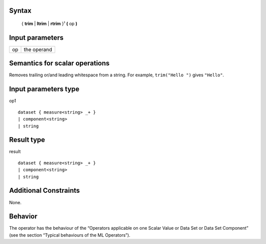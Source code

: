 ------
Syntax
------

    { **trim** | **ltrim** | **rtrim** }¹ **(** op **)**

----------------
Input parameters
----------------
.. list-table::

   * - op
     - the operand

------------------------------------
Semantics  for scalar operations
------------------------------------
Removes trailing or/and leading whitespace from a string.
For example, ``trim("Hello ")`` gives ``"Hello"``.

-----------------------------
Input parameters type
-----------------------------
op1 ::

	dataset { measure<string> _+ }
	| component<string>
	| string

-----------------------------
Result type
-----------------------------
result :: 
	
	dataset { measure<string> _+ }
	| component<string>
	| string

-----------------------------
Additional Constraints
-----------------------------
None.

--------
Behavior
--------

The operator has the behaviour of the “Operators applicable on one Scalar Value or Data Set or Data Set Component”
(see the section “Typical behaviours of the ML Operators”).

